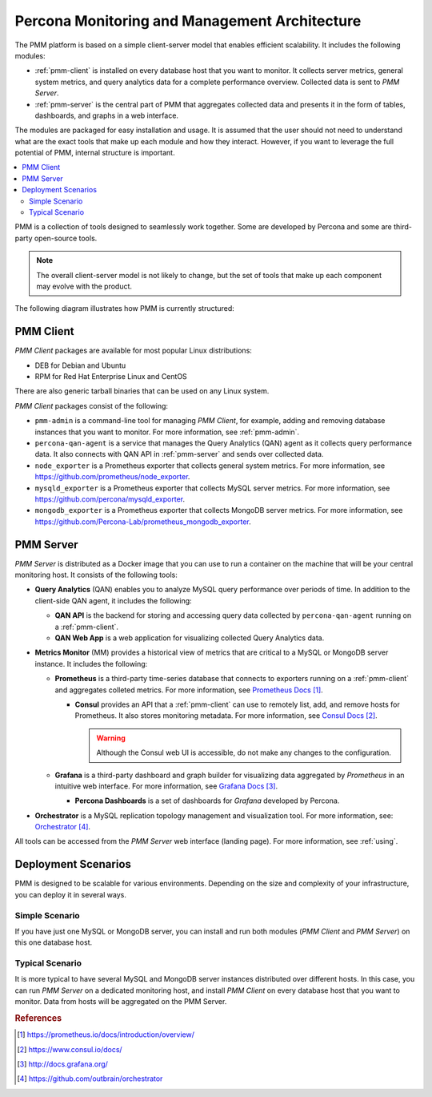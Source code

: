 .. _architecture:

==============================================
Percona Monitoring and Management Architecture
==============================================

The PMM platform is based on a simple client-server model
that enables efficient scalability.
It includes the following modules:

* :ref:`pmm-client` is installed on every database host
  that you want to monitor.
  It collects server metrics, general system metrics,
  and query analytics data for a complete performance overview.
  Collected data is sent to *PMM Server*.

* :ref:`pmm-server` is the central part of PMM
  that aggregates collected data and presents it in the form of tables,
  dashboards, and graphs in a web interface.

The modules are packaged for easy installation and usage.
It is assumed that the user should not need to understand
what are the exact tools that make up each module and how they interact.
However, if you want to leverage the full potential of PMM,
internal structure is important.

.. contents::
   :local:
   :depth: 2

PMM is a collection of tools designed to seamlessly work together.
Some are developed by Percona and some are third-party open-source tools.

.. note:: The overall client-server model is not likely to change,
   but the set of tools that make up each component
   may evolve with the product.

The following diagram illustrates how PMM is currently structured:

.. image:: images/pmm-diagram.png

.. _pmm-client:

PMM Client
----------

*PMM Client* packages are available for most popular Linux distributions:

* DEB for Debian and Ubuntu
* RPM for Red Hat Enterprise Linux and CentOS

There are also generic tarball binaries that can be used on any Linux system.

*PMM Client* packages consist of the following:

* ``pmm-admin`` is a command-line tool for managing *PMM Client*,
  for example, adding and removing database instances
  that you want to monitor.
  For more information, see :ref:`pmm-admin`.

* ``percona-qan-agent`` is a service
  that manages the Query Analytics (QAN) agent
  as it collects query performance data.
  It also connects with QAN API in :ref:`pmm-server`
  and sends over collected data.

* ``node_exporter`` is a Prometheus exporter
  that collects general system metrics.
  For more information, see https://github.com/prometheus/node_exporter.

* ``mysqld_exporter`` is a Prometheus exporter
  that collects MySQL server metrics.
  For more information, see https://github.com/percona/mysqld_exporter.

* ``mongodb_exporter`` is a Prometheus exporter
  that collects MongoDB server metrics.
  For more information, see https://github.com/Percona-Lab/prometheus_mongodb_exporter.

.. _pmm-server:

PMM Server
----------

*PMM Server* is distributed as a Docker image
that you can use to run a container on the machine
that will be your central monitoring host.
It consists of the following tools:

* **Query Analytics** (QAN) enables you to analyze
  MySQL query performance over periods of time.
  In addition to the client-side QAN agent,
  it includes the following:

  * **QAN API** is the backend for storing and accessing query data
    collected by ``percona-qan-agent`` running on a :ref:`pmm-client`.

  * **QAN Web App** is a web application
    for visualizing collected Query Analytics data.

* **Metrics Monitor** (MM) provides a historical view of metrics
  that are critical to a MySQL or MongoDB server instance.
  It includes the following:

  * **Prometheus** is a third-party time-series database
    that connects to exporters running on a :ref:`pmm-client`
    and aggregates colleted metrics.
    For more information, see `Prometheus Docs`_.

    .. _`Prometheus Docs`: https://prometheus.io/docs/introduction/overview/

    * **Consul** provides an API
      that a :ref:`pmm-client` can use to remotely list, add,
      and remove hosts for Prometheus.
      It also stores monitoring metadata.
      For more information, see `Consul Docs`_.

      .. warning:: Although the Consul web UI is accessible,
         do not make any changes to the configuration.

      .. _`Consul Docs`: https://www.consul.io/docs/

  * **Grafana** is a third-party dashboard and graph builder
    for visualizing data aggregated by *Prometheus*
    in an intuitive web interface.
    For more information, see `Grafana Docs`_.

    .. _`Grafana Docs`: http://docs.grafana.org/

    * **Percona Dashboards** is a set of dashboards
      for *Grafana* developed by Percona.

* **Orchestrator** is a MySQL replication topology management
  and visualization tool.
  For more information, see: `Orchestrator`_.

  .. _`Orchestrator`: https://github.com/outbrain/orchestrator

All tools can be accessed from the *PMM Server* web interface (landing page).
For more information, see :ref:`using`.

.. _scenarios:

Deployment Scenarios
--------------------

PMM is designed to be scalable for various environments.
Depending on the size and complexity of your infrastructure,
you can deploy it in several ways.

Simple Scenario
***************

If you have just one MySQL or MongoDB server,
you can install and run both modules
(*PMM Client* and *PMM Server*)
on this one database host.

Typical Scenario
****************

It is more typical to have several MySQL and MongoDB server instances
distributed over different hosts.
In this case, you can run *PMM Server* on a dedicated monitoring host,
and install *PMM Client* on every database host that you want to monitor.
Data from hosts will be aggregated on the PMM Server.

.. rubric:: References

.. target-notes::

